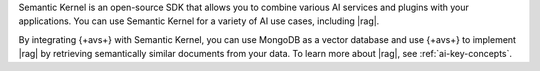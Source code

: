 Semantic Kernel is an open-source SDK that allows you to 
combine various AI services and plugins with your applications. 
You can use Semantic Kernel for a variety of AI use cases, 
including |rag|.

By integrating {+avs+} with Semantic Kernel, you can use 
MongoDB as a vector database and use {+avs+} to
implement |rag| by retrieving semantically similar documents 
from your data. To learn more about |rag|,
see :ref:`ai-key-concepts`.